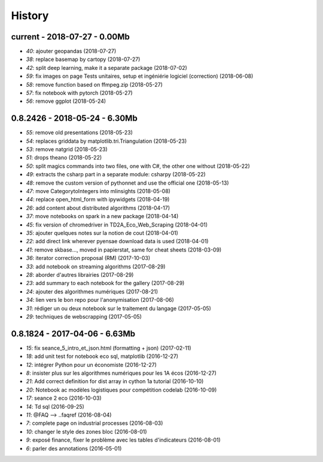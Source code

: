 
.. _l-HISTORY:

=======
History
=======

current - 2018-07-27 - 0.00Mb
=============================

* `40`: ajouter geopandas (2018-07-27)
* `38`: replace basemap by cartopy (2018-07-27)
* `42`: split deep learning, make it a separate package (2018-07-02)
* `59`: fix images on page Tests unitaires, setup et ingéniérie logiciel (correction) (2018-06-08)
* `58`: remove function based on ffmpeg.zip (2018-05-27)
* `57`: fix notebook with pytorch (2018-05-27)
* `56`: remove ggplot (2018-05-24)

0.8.2426 - 2018-05-24 - 6.30Mb
==============================

* `55`: remove old presentations (2018-05-23)
* `54`: replaces griddata by matplotlib.tri.Triangulation (2018-05-23)
* `53`: remove natgrid (2018-05-23)
* `51`: drops theano (2018-05-22)
* `50`: split magics commands into two files, one with C#, the other one without (2018-05-22)
* `49`: extracts the csharp part in a separate module: csharpy (2018-05-22)
* `48`: remove the custom version of pythonnet and use the official one (2018-05-13)
* `47`: move CategorytoIntegers into mlinsights (2018-05-08)
* `44`: replace open_html_form with ipywidgets (2018-04-19)
* `26`: add content about distributed algorithms (2018-04-17)
* `37`: move notebooks on spark in a new package (2018-04-14)
* `45`: fix version of chromedriver in TD2A_Eco_Web_Scraping (2018-04-01)
* `35`: ajouter quelques notes sur la notion de cout (2018-04-01)
* `22`: add direct link wherever pyensae download data is used (2018-04-01)
* `41`: remove skbase..., moved in papierstat, same for cheat sheets (2018-03-09)
* `36`: iterator correction proposal (RM) (2017-10-03)
* `33`: add notebook on streaming algorithms (2017-08-29)
* `28`: aborder d'autres librairies (2017-08-29)
* `23`: add summary to each notebook for the gallery (2017-08-29)
* `24`: ajouter des algorithmes numériques (2017-08-21)
* `34`: lien vers le bon repo pour l'anonymisation (2017-08-06)
* `31`: rédiger un ou deux notebook sur le traitement du langage (2017-05-05)
* `29`: techniques de webscrapping (2017-05-05)

0.8.1824 - 2017-04-06 - 6.63Mb
==============================

* `15`: fix seance_5_intro_et_json.html (formatting + json) (2017-02-11)
* `18`: add unit test for notebook eco sql, matplotlib (2016-12-27)
* `12`: intégrer Python pour un économiste (2016-12-27)
* `8`: insister plus sur les algorithmes numériques pour les 1A écos (2016-12-27)
* `21`: Add correct definition for dist array in cython 1a tutorial (2016-10-10)
* `20`: Notebook ac modèles logistiques pour compétition codelab (2016-10-09)
* `17`: seance 2 eco (2016-10-03)
* `14`: Td sql (2016-09-25)
* `11`: @FAQ --> ..faqref (2016-08-04)
* `7`: complete page on industrial processes (2016-08-03)
* `10`: changer le style des zones bloc (2016-08-01)
* `9`: exposé finance, fixer le problème avec les tables d'indicateurs (2016-08-01)
* `6`: parler des annotations (2016-05-01)
